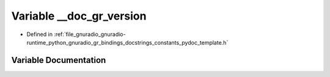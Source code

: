 .. _exhale_variable_constants__pydoc__template_8h_1a963a40807a58294496b295d07a97c8ad:

Variable __doc_gr_version
=========================

- Defined in :ref:`file_gnuradio_gnuradio-runtime_python_gnuradio_gr_bindings_docstrings_constants_pydoc_template.h`


Variable Documentation
----------------------


.. doxygenvariable:: __doc_gr_version
   :project: gnuradio